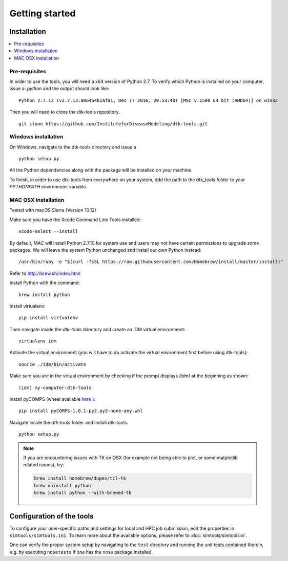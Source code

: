Getting started
===============

Installation
------------

.. contents::
    :local:


Pre-requisites
``````````````

In order to use the tools, you will need a x64 version of Python 2.7. To verify which Python is installed on your computer, issue a: `python` and the output should look like::

    Python 2.7.13 (v2.7.13:a06454b1afa1, Dec 17 2016, 20:53:40) [MSC v.1500 64 bit (AMD64)] on win32

Then you will need to clone the dtk-tools repository. ::

    git clone https://github.com/InstituteforDiseaseModeling/dtk-tools.git

Windows installation
````````````````````

On Windows, navigate to the dtk-tools directory and issue a ::

    python setup.py

All the Python dependencies along with the package will be installed on your machine.

To finish, in order to use dtk-tools from everywhere on your system, ddd the path to the dtk_tools folder to your `PYTHONPATH` environment variable.

MAC OSX installation
````````````````````
Tested with macOS Sierra (Version 10.12)

Make sure you have the Xcode Command Line Tools installed::

    xcode-select --install

By default, MAC will install Python 2.7.10 for system use and users may not have certain permissions to upgrade some packages. We will leave the system Python unchanged and install our own Python instead::

    /usr/bin/ruby -e "$(curl -fsSL https://raw.githubusercontent.com/Homebrew/install/master/install)"

Refer to http://brew.sh/index.html

Install Python with the command::

    brew install python

Install virtualenv::

    pip install virtualenv

Then navigate inside the `dtk-tools` directory and create an IDM virtual environment::

    virtualenv idm

Activate the virtual environment (you will have to do activate the virtual environment first before using dtk-tools)::

    source ./idm/bin/activate

Make sure you are in the virtual environment by checking if the prompt displays `(idm)` at the beginning as shown::

    (idm) my-computer:dtk-tools

Install pyCOMPS (wheel available `here <https://institutefordiseasemodeling.github.io/PythonDependencies/pyCOMPS-1.0.1-py2.py3-none-any.whl>`_ )::

    pip install pyCOMPS-1.0.1-py2.py3-none-any.whl

Navigate inside the `dtk-tools` folder and install dtk-tools::

    python setup.py

.. note::
    If you are encountering issues with TK on OSX (for example not being able to plot, or some matplotlib related issues), try:

    .. code-block:: bash

        brew install homebrew/dupes/tcl-tk
        brew uninstall python
        brew install python --with-brewed-tk


Configuration of the tools
--------------------------

To configure your user-specific paths and settings for local and HPC job submission, edit the properties in ``simtools/simtools.ini``.
To learn more about the available options, please refer to :doc:`simtools/simtoolsini`.

One can verify the proper system setup by navigating to the ``test`` directory and running the unit tests contained therein, e.g. by executing ``nosetests`` if one has the `nose <http://nose.readthedocs.org/en/latest/index.html>`_ package installed.
